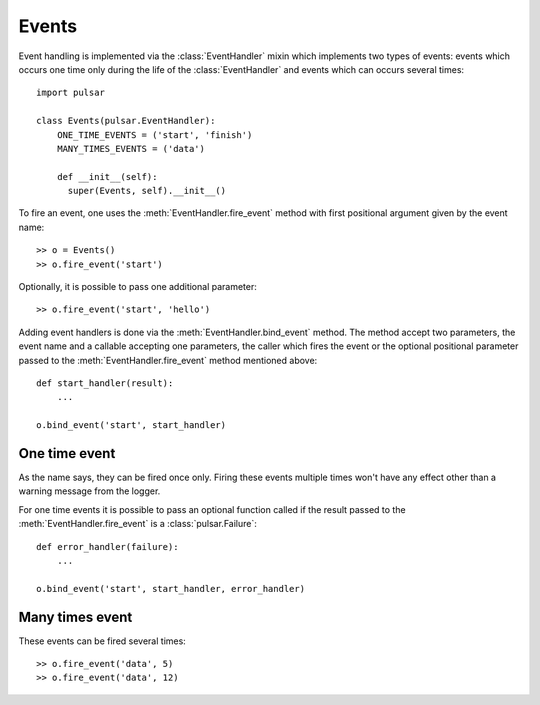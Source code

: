 .. module:: pulsar

.. _event-handling:

=======================
Events
=======================

Event handling is implemented via the :class:`EventHandler` mixin which
implements two types of events: events which occurs one time only during the
life of the :class:`EventHandler` and events which can occurs several times::

    import pulsar

    class Events(pulsar.EventHandler):
        ONE_TIME_EVENTS = ('start', 'finish')
        MANY_TIMES_EVENTS = ('data')
        
        def __init__(self):
          super(Events, self).__init__()


To fire an event, one uses the :meth:`EventHandler.fire_event` method with
first positional argument given by the event name::

	>> o = Events()
	>> o.fire_event('start')

Optionally, it is possible to pass one additional parameter::

	>> o.fire_event('start', 'hello')
	
Adding event handlers is done via the :meth:`EventHandler.bind_event`
method. The method accept two parameters, the event name and a callable
accepting one parameters, the caller which fires the event or the
optional positional parameter passed to the :meth:`EventHandler.fire_event`
method mentioned above::

    def start_handler(result):
        ...
        
    o.bind_event('start', start_handler)
    
   
.. _one-time-event:

One time event
=====================
As the name says, they can be fired once only. Firing these events multiple
times won't have any effect other than a warning message from the logger.

For one time events it is possible to pass an optional
function called if the result passed to the :meth:`EventHandler.fire_event`
is a :class:`pulsar.Failure`::
 
    def error_handler(failure):
        ...
        
    o.bind_event('start', start_handler, error_handler)

.. _many-times-event:

Many times event
=====================
These events can be fired several times::

    >> o.fire_event('data', 5)
    >> o.fire_event('data', 12)


